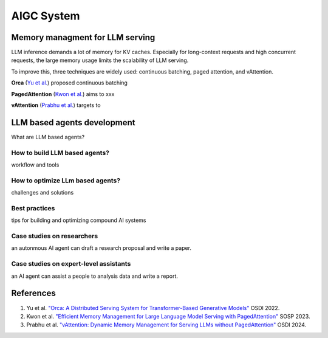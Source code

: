 ===========
AIGC System
===========

Memory managment for LLM serving
--------------------------------
LLM inference demands a lot of memory for KV caches. Especially for long-context requests and high concurrent requests, the large memory usage limits the scalability of LLM serving.

To improve this, three techniques are widely used: continuous batching, paged attention, and vAttention.

**Orca** (`Yu et al. <https://www.usenix.org/conference/osdi22/presentation/yu>`_) proposed continuous batching 

**PagedAttention** (`Kwon et al. <https://arxiv.org/pdf/2309.06180>`_) aims to xxx

**vAttention** (`Prabhu et al. <https://arxiv.org/pdf/2405.04437>`_) targets to 


LLM based agents development
--------------------------------
What are LLM based agents?

How to build LLM based agents?
^^^^^^^^^^^^^^^^^^^^^^^^^^^^^^^^^^
workflow and tools

How to optimize LLm based agents?
^^^^^^^^^^^^^^^^^^^^^^^^^^^^^^^^^^^^^
challenges and solutions

Best practices
^^^^^^^^^^^^^^
tips for building and optimizing compound AI systems

Case studies on researchers
^^^^^^^^^^^^^^^^^^^^^^^^^^^
an autonmous AI agent can draft a research proposal and write a paper.

Case studies on expert-level assistants
^^^^^^^^^^^^^^^^^^^^^^^^^^^^^^^^^^^^^^^
an AI agent can assist a people to analysis data and write a report.

References
-----------
1. Yu et al. `"Orca: A Distributed Serving System for Transformer-Based Generative Models" <https://www.usenix.org/conference/osdi22/presentation/yu>`_ OSDI 2022.
2. Kwon et al. `"Efficient Memory Management for Large Language Model Serving with PagedAttention" <https://arxiv.org/pdf/2309.06180>`_ SOSP 2023.
3. Prabhu et al. `"vAttention: Dynamic Memory Management for Serving LLMs without PagedAttention" <https://arxiv.org/pdf/2405.04437>`_ OSDI 2024.